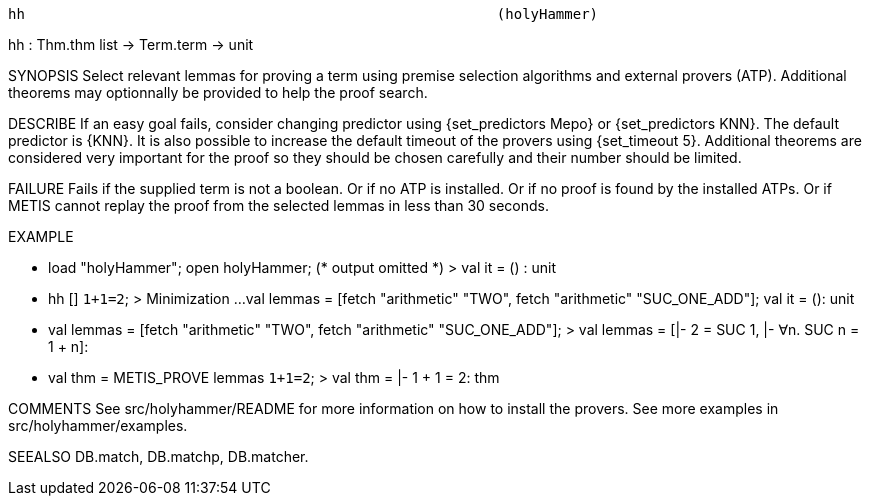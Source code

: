 ----------------------------------------------------------------------
hh                                                        (holyHammer)
----------------------------------------------------------------------
hh : Thm.thm list -> Term.term -> unit

SYNOPSIS
Select relevant lemmas for proving a term using premise selection
algorithms and external provers (ATP). Additional theorems may
optionnally be provided to help the proof search.

DESCRIBE
If an easy goal fails, consider changing predictor using
{set_predictors Mepo} or {set_predictors KNN}. The default predictor
is {KNN}. It is also possible to increase the default timeout of the
provers using {set_timeout 5}. Additional theorems are considered very
important for the proof so they should be chosen carefully and their
number should be limited.

FAILURE
Fails if the supplied term is not a boolean. Or if no ATP is installed.
Or if no proof is found by the installed ATPs. Or if METIS cannot replay
the proof from the selected lemmas in less than 30 seconds.

EXAMPLE

- load "holyHammer"; open holyHammer;
(* output omitted *)
> val it = () : unit

- hh [] ``1+1=2``;
> Minimization ...
  val lemmas = [fetch "arithmetic" "TWO", fetch "arithmetic" "SUC_ONE_ADD"];
  val it = (): unit

- val lemmas = [fetch "arithmetic" "TWO", fetch "arithmetic" "SUC_ONE_ADD"];
> val lemmas =
   [|- 2 = SUC 1, |- ∀n. SUC n = 1 + n]:

- val thm = METIS_PROVE lemmas ``1+1=2``;
> val thm = |- 1 + 1 = 2: thm


COMMENTS
See src/holyhammer/README for more information on how to install the provers.
See more examples in src/holyhammer/examples.

SEEALSO
DB.match, DB.matchp, DB.matcher.

----------------------------------------------------------------------
